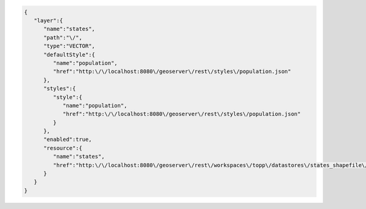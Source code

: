 .. _layer_json:

.. code-block:: javascript

   {
      "layer":{
         "name":"states",
         "path":"\/",
         "type":"VECTOR",
         "defaultStyle":{
            "name":"population",
            "href":"http:\/\/localhost:8080\/geoserver\/rest\/styles\/population.json"
         },
         "styles":{
            "style":{
               "name":"population",
               "href":"http:\/\/localhost:8080\/geoserver\/rest\/styles\/population.json"
            }
         },
         "enabled":true,
         "resource":{
            "name":"states",
            "href":"http:\/\/localhost:8080\/geoserver\/rest\/workspaces\/topp\/datastores\/states_shapefile\/featuretypes\/states.json"
         }
      }
   }

